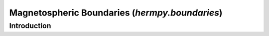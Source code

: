 .. _hermpy-boundaries:

***********************************************
Magnetospheric Boundaries (`hermpy.boundaries`)
***********************************************

Introduction
============
